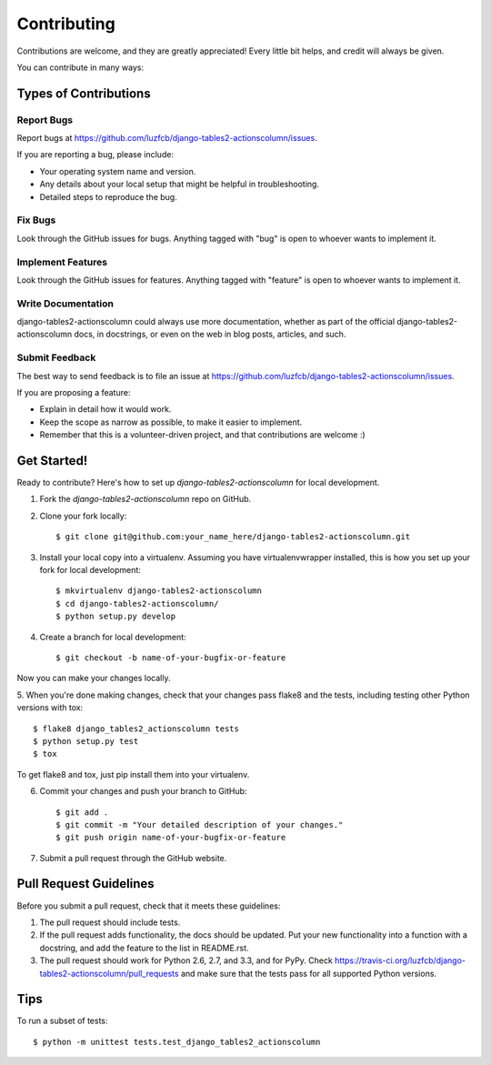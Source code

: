 ============
Contributing
============

Contributions are welcome, and they are greatly appreciated! Every
little bit helps, and credit will always be given. 

You can contribute in many ways:

Types of Contributions
----------------------

Report Bugs
~~~~~~~~~~~

Report bugs at https://github.com/luzfcb/django-tables2-actionscolumn/issues.

If you are reporting a bug, please include:

* Your operating system name and version.
* Any details about your local setup that might be helpful in troubleshooting.
* Detailed steps to reproduce the bug.

Fix Bugs
~~~~~~~~

Look through the GitHub issues for bugs. Anything tagged with "bug"
is open to whoever wants to implement it.

Implement Features
~~~~~~~~~~~~~~~~~~

Look through the GitHub issues for features. Anything tagged with "feature"
is open to whoever wants to implement it.

Write Documentation
~~~~~~~~~~~~~~~~~~~

django-tables2-actionscolumn could always use more documentation, whether as part of the 
official django-tables2-actionscolumn docs, in docstrings, or even on the web in blog posts,
articles, and such.

Submit Feedback
~~~~~~~~~~~~~~~

The best way to send feedback is to file an issue at https://github.com/luzfcb/django-tables2-actionscolumn/issues.

If you are proposing a feature:

* Explain in detail how it would work.
* Keep the scope as narrow as possible, to make it easier to implement.
* Remember that this is a volunteer-driven project, and that contributions
  are welcome :)

Get Started!
------------

Ready to contribute? Here's how to set up `django-tables2-actionscolumn` for local development.

1. Fork the `django-tables2-actionscolumn` repo on GitHub.
2. Clone your fork locally::

    $ git clone git@github.com:your_name_here/django-tables2-actionscolumn.git

3. Install your local copy into a virtualenv. Assuming you have virtualenvwrapper installed, this is how you set up your fork for local development::

    $ mkvirtualenv django-tables2-actionscolumn
    $ cd django-tables2-actionscolumn/
    $ python setup.py develop

4. Create a branch for local development::

    $ git checkout -b name-of-your-bugfix-or-feature

Now you can make your changes locally.

5. When you're done making changes, check that your changes pass flake8 and the
tests, including testing other Python versions with tox::

    $ flake8 django_tables2_actionscolumn tests
    $ python setup.py test
    $ tox

To get flake8 and tox, just pip install them into your virtualenv. 

6. Commit your changes and push your branch to GitHub::

    $ git add .
    $ git commit -m "Your detailed description of your changes."
    $ git push origin name-of-your-bugfix-or-feature

7. Submit a pull request through the GitHub website.

Pull Request Guidelines
-----------------------

Before you submit a pull request, check that it meets these guidelines:

1. The pull request should include tests.
2. If the pull request adds functionality, the docs should be updated. Put
   your new functionality into a function with a docstring, and add the
   feature to the list in README.rst.
3. The pull request should work for Python 2.6, 2.7, and 3.3, and for PyPy. Check 
   https://travis-ci.org/luzfcb/django-tables2-actionscolumn/pull_requests
   and make sure that the tests pass for all supported Python versions.

Tips
----

To run a subset of tests::

    $ python -m unittest tests.test_django_tables2_actionscolumn